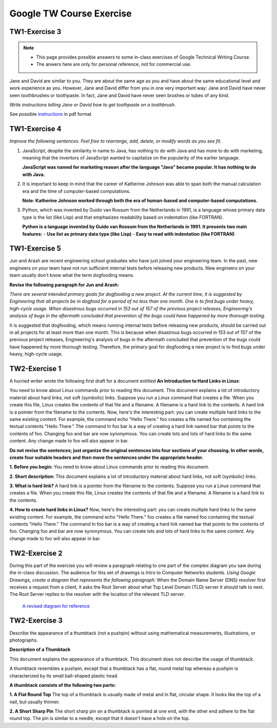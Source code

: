 Google TW Course Exercise 
=============================

TW1-Exercise 3
----------------


.. NOTE::

   - This page provides possible answers to some in-class exercises of Google Technical Writing Course.  
   - The anwers here are only for personal reference, not for commercial use.


Jane and David are similar to you. They are about the same age as you and have about the same educational level and work experience as you. However, Jane and David differ from you in one very important way:
Jane and David have never seen toothbrushes or toothpaste.  
In fact, Jane and David have never seen brushes or tubes of any kind.  

*Write instructions telling Jane or David how to get toothpaste on a toothbrush.*

See possible `instructions <https://github.com/Gallifrey23/gallifrey23.github.io/blob/a14fe8690d25bfe5b39c3811ce1516d41f65ac38/assets/TW1-Exercise3.pdf>`_ in pdf format


**TW1-Exercise 4**
-----------------------

*Improve the following sentences. Feel free to rearrange, add, delete, or modify words as you see fit.*

1. JavaScript, despite the similarity in name to Java, has nothing to do with Java and has more to do with marketing, meaning that the inventors of JavaScript wanted to capitalize on the popularity of the earlier language.

   **JavaScript was named for marketing reason after the language "Java" became popular. It has nothing to do with Java.**

2. It is important to keep in mind that the career of Katherine Johnson was able to span both the manual calculation era and the time of computer-based computations.
  
   **Note: Katherine Johnson worked through both the era of human-based and computer-based computations.**

3. Python, which was invented by Guido van Rossum from the Netherlands in 1991, is a language whose primary data type is the list (like Lisp) and that emphasizes readability based on indentation (like FORTRAN).

   **Python is a language invented by Guido van Rossum from the Netherlands in 1991. It presents two main features:**
   - **Use list as primary data type (like Lisp)**
   - **Easy to read with indentation (like FORTRAN)**

**TW1-Exercise 5**
---------------------------

Jun and Arash are recent engineering school graduates who have just joined your engineering team. In the past, new engineers on your team have not run sufficient internal tests before releasing new products. New engineers on your team usually don't know what the term dogfooding means.

**Revise the following paragraph for Jun and Arash:**

*There are several intended primary goals for dogfooding a new project. At the current time, it is suggested by Engineering that all projects be in dogfood for a period of no less than one month. One is to find bugs under heavy, high-cycle usage. When disastrous bugs occurred in 153 out of 157 of the previous project releases, Engineering's analysis of bugs in the aftermath concluded that prevention of the bugs could have happened by more thorough testing.*

It is suggested that dogfooding, which means running internal tests before releasing new products, should be carried out in all projects for at least more than one month. This is because when disastrous bugs occurred in 153 out of 157 of the previous project releases, Engineering's analysis of bugs in the aftermath concluded that prevention of the bugs could have happened by more thorough testing. Therefore, the primary goal for dogfooding a new project is to find bugs under heavy, high-cycle usage.

**TW2-Exercise 1**
-----------------------

A hurried writer wrote the following first draft for a document entitled **An Introduction to Hard Links in Linux**:

You need to know about Linux commands prior to reading this document. This document explains a lot of introductory material about hard links, not soft (symbolic) links. Suppose you run a Linux command that creates a file. When you create this file, Linux creates the contents of that file and a filename. A filename is a hard link to the contents. A hard link is a pointer from the filename to the contents. Now, here's the interesting part: you can create multiple hard links to the same existing content. For example, the command echo "Hello There."  foo creates a file named foo containing the textual contents "Hello There." The command ln foo bar is a way of creating a hard link named bar that points to the contents of foo. Changing foo and bar are now synonymous. You can create lots and lots of hard links to the same content. Any change made to foo will also appear in bar.
	
**Do not revise the sentences; just organize the original sentences into four sections of your choosing. In other words, create four suitable headers and then move the sentences under the appropriate header.**


**1. Before you begin:**  
You need to know about Linux commands prior to reading this document.  

**2. Short description:**  
This document explains a lot of introductory material about hard links, not soft (symbolic) links.  

**3. What is hard link?**  
A hard link is a pointer from the filename to the contents. Suppose you run a Linux command that creates a file. When you create this file, Linux creates the contents of that file and a filename. A filename is a hard link to the contents.  

**4. How to create hard links in Linux?**  
Now, here's the interesting part: you can create multiple hard links to the same existing content. For example, the command echo "Hello There." foo creates a file named foo containing the textual contents "Hello There." The command ln foo bar is a way of creating a hard link named bar that points to the contents of foo. Changing foo and bar are now synonymous. You can create lots and lots of hard links to the same content. Any change made to foo will also appear in bar.  

**TW2-Exercise 2**
-------------------------

During this part of the exercise you will review a paragraph relating to one part of the complex diagram you saw during the in-class discussion. The audience for this set of drawings is Intro to Computer Networks students.  
*Using Google Drawings, create a diagram that represents the following paragraph:*  
When the Domain Name Server (DNS) resolver first receives a request from a client, it asks the Root Server about what Top Level Domain (TLD) server it should talk to next. The Root Server replies to the resolver with the location of the relevant TLD server.

 `A revised diagram for reference <https://github.com/Gallifrey23/gallifrey23.github.io/blob/9992db8ffc9409e25d8bbdd0b85a51d059e89827/assets/images/Copy_of_Exercise2_Good_Diagram-DNS.svg>`_




**TW2-Exercise 3**
---------------------------

Describe the appearance of a thumbtack (not a pushpin) without using mathematical measurements, illustrations, or photographs.

**Description of a Thumbtack**

This document explains the appearance of a thumbtack. This document does not describe the usage of thumbtack.  

A thumbtack resembles a pushpin, except that a thumbtack has a flat, round metal top whereas a pushpin is characterized by its small ball-shaped plastic head.

**A thumbtack consists of the following two parts:** 

**1. A Flat Round Top**  
The top of a thumbtack is usually made of metal and in flat, circular shape. It looks like the top of a nail, but usually thinner. 

**2. A Short Sharp Pin**
The short sharp pin on a thumbtack is pointed at one end, with the other end adhere to the flat round top. The pin is similar to a needle, except that it doesn't have a hole on the top.

